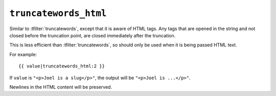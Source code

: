 .. templatefilter:: truncatewords_html

``truncatewords_html``
----------------------

Similar to :tfilter:`truncatewords`, except that it is aware of HTML tags. Any
tags that are opened in the string and not closed before the truncation point,
are closed immediately after the truncation.

This is less efficient than :tfilter:`truncatewords`, so should only be used
when it is being passed HTML text.

For example::

    {{ value|truncatewords_html:2 }}

If ``value`` is ``"<p>Joel is a slug</p>"``, the output will be
``"<p>Joel is ...</p>"``.

Newlines in the HTML content will be preserved.

